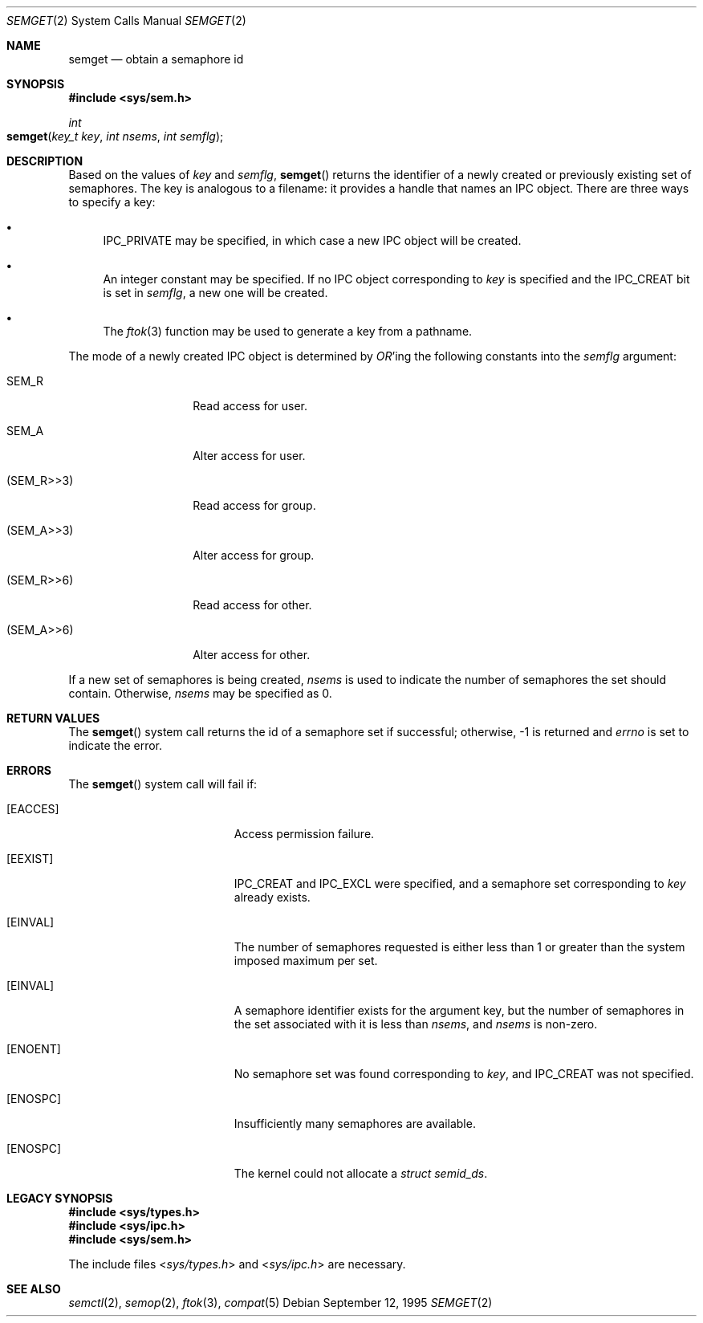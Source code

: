 .\"
.\" Copyright (c) 1995 David Hovemeyer <daveho@infocom.com>
.\"
.\" All rights reserved.
.\"
.\" Redistribution and use in source and binary forms, with or without
.\" modification, are permitted provided that the following conditions
.\" are met:
.\" 1. Redistributions of source code must retain the above copyright
.\"    notice, this list of conditions and the following disclaimer.
.\" 2. Redistributions in binary form must reproduce the above copyright
.\"    notice, this list of conditions and the following disclaimer in the
.\"    documentation and/or other materials provided with the distribution.
.\"
.\" THIS SOFTWARE IS PROVIDED BY THE DEVELOPERS ``AS IS'' AND ANY EXPRESS OR
.\" IMPLIED WARRANTIES, INCLUDING, BUT NOT LIMITED TO, THE IMPLIED WARRANTIES
.\" OF MERCHANTABILITY AND FITNESS FOR A PARTICULAR PURPOSE ARE DISCLAIMED.
.\" IN NO EVENT SHALL THE DEVELOPERS BE LIABLE FOR ANY DIRECT, INDIRECT,
.\" INCIDENTAL, SPECIAL, EXEMPLARY, OR CONSEQUENTIAL DAMAGES (INCLUDING, BUT
.\" NOT LIMITED TO, PROCUREMENT OF SUBSTITUTE GOODS OR SERVICES; LOSS OF USE,
.\" DATA, OR PROFITS; OR BUSINESS INTERRUPTION) HOWEVER CAUSED AND ON ANY
.\" THEORY OF LIABILITY, WHETHER IN CONTRACT, STRICT LIABILITY, OR TORT
.\" (INCLUDING NEGLIGENCE OR OTHERWISE) ARISING IN ANY WAY OUT OF THE USE OF
.\" THIS SOFTWARE, EVEN IF ADVISED OF THE POSSIBILITY OF SUCH DAMAGE.
.\"
.\" $FreeBSD: src/lib/libc/sys/semget.2,v 1.14 2002/12/19 09:40:25 ru Exp $
.\"
.Dd September 12, 1995
.Dt SEMGET 2
.Os
.Sh NAME
.Nm semget
.Nd obtain a semaphore id
.Sh SYNOPSIS
.In sys/sem.h
.Ft int
.Fo semget
.Fa "key_t key"
.Fa "int nsems"
.Fa "int semflg"
.Fc
.Sh DESCRIPTION
Based on the values of
.Fa key
and
.Fa semflg ,
.Fn semget
returns the identifier of a newly created or previously existing
set of semaphores.
.\"
.\" This is copied verbatim from the shmget manpage.  Perhaps
.\" it should go in a common manpage, such as .Xr ipc 2
.\"
The key
is analogous to a filename: it provides a handle that names an
IPC object.  There are three ways to specify a key:
.Bl -bullet
.It
IPC_PRIVATE may be specified, in which case a new IPC object
will be created.
.It
An integer constant may be specified.  If no IPC object corresponding
to
.Fa key
is specified and the IPC_CREAT bit is set in
.Fa semflg ,
a new one will be created.
.It
The
.Xr ftok 3
function
may be used to generate a key from a pathname.
.El
.\"
.\" Likewise for this section, except SHM_* becomes SEM_*.
.\"
.Pp
The mode of a newly created IPC object is determined by
.Em OR Ns 'ing
the following constants into the
.Fa semflg
argument:
.Bl -tag -width XSEM_WXX6XXX
.It Dv SEM_R
Read access for user.
.It Dv SEM_A
Alter access for user.
.It Dv ( SEM_R>>3 )
Read access for group.
.It Dv ( SEM_A>>3 )
Alter access for group.
.It Dv ( SEM_R>>6 )
Read access for other.
.It Dv ( SEM_A>>6 )
Alter access for other.
.El
.Pp
If a new set of semaphores is being created,
.Fa nsems
is used to indicate the number of semaphores the set should contain.
Otherwise,
.Fa nsems
may be specified as 0.
.Sh RETURN VALUES
The
.Fn semget
system call
returns the id of a semaphore set if successful; otherwise, -1
is returned and
.Va errno
is set to indicate the error.
.Sh ERRORS
The
.Fn semget
system call
will fail if:
.Bl -tag -width Er
.\" ===========
.\" ipcperm could fail (we're opening to read and write, as it were)
.It Bq Er EACCES
Access permission failure.
.\" ===========
.\"
.\" sysv_sem.c is quite explicit about these,
.\" so I'm pretty sure this is accurate
.\"
.It Bq Er EEXIST
IPC_CREAT and IPC_EXCL were specified,
and a semaphore set corresponding to
.Fa key
already exists.
.\" ===========
.It Bq Er EINVAL
The number of semaphores requested
is either less than 1 or greater than the system imposed maximum per set.
.\" ===========
.It Bq Er EINVAL
A semaphore identifier exists for the argument key,
but the number of semaphores in the set associated with it
is less than
.Fa nsems ,
and
.Fa nsems
is non-zero.
.\" ===========
.It Bq Er ENOENT
No semaphore set was found corresponding to
.Fa key ,
and IPC_CREAT was not specified.
.\" ===========
.It Bq Er ENOSPC
Insufficiently many semaphores are available.
.\" ===========
.It Bq Er ENOSPC
The kernel could not allocate a
.Fa "struct semid_ds" .
.El
.Sh LEGACY SYNOPSIS
.Fd #include <sys/types.h>
.Fd #include <sys/ipc.h>
.Fd #include <sys/sem.h>
.Pp
The include files
.In sys/types.h
and
.In sys/ipc.h
are necessary.
.Sh SEE ALSO
.Xr semctl 2 ,
.Xr semop 2 ,
.Xr ftok 3 ,
.Xr compat 5

